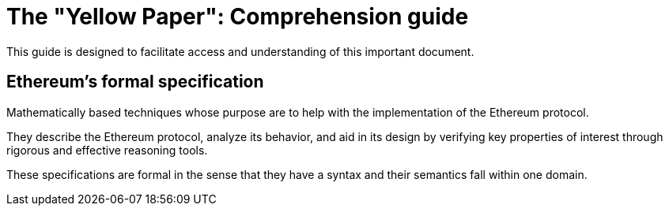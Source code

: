 ////
Source: https://github.com/ethereum/yellowpaper
        https://ethereum.github.io/yellowpaper/paper.pdf
License: CC BY-SA 4.0
Added By: @fjrojasgarcia
////

[yellowpaper]
= The "Yellow Paper": Comprehension guide

This guide is designed to facilitate access and understanding of this important document.

== Ethereum's formal specification

Mathematically based techniques whose purpose are to help with the implementation of the Ethereum protocol.


They describe the Ethereum protocol, analyze its behavior, and aid in its design by verifying key properties of interest through rigorous and effective reasoning tools.


These specifications are formal in the sense that they have a syntax and their semantics fall within one domain.


